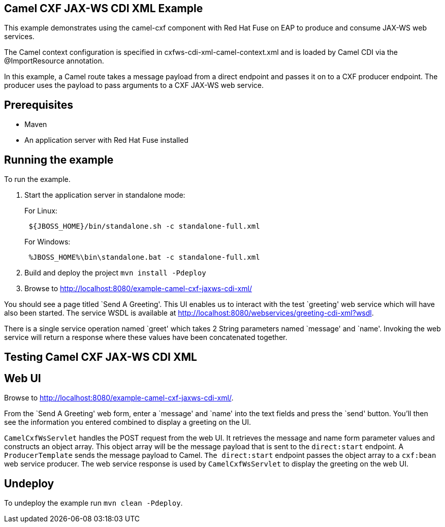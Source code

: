 == Camel CXF JAX-WS CDI XML Example

This example demonstrates using the camel-cxf component with Red Hat Fuse on EAP to produce and consume JAX-WS web services.

The Camel context configuration is specified in cxfws-cdi-xml-camel-context.xml and is loaded by Camel CDI via the @ImportResource annotation.

In this example, a Camel route takes a message payload from a direct endpoint and passes it on to a CXF producer endpoint. The producer uses the payload to pass arguments to a CXF JAX-WS web service.

== Prerequisites

* Maven
* An application server with Red Hat Fuse installed

== Running the example

To run the example.

[arabic]
. Start the application server in standalone mode:
+
For Linux:
+
....
 ${JBOSS_HOME}/bin/standalone.sh -c standalone-full.xml
....
+
For Windows:
+
....
 %JBOSS_HOME%\bin\standalone.bat -c standalone-full.xml
....
. Build and deploy the project `mvn install -Pdeploy`
. Browse to http://localhost:8080/example-camel-cxf-jaxws-cdi-xml/

You should see a page titled `Send A Greeting'. This UI enables us to interact with the test `greeting' web service which will have also been started. The service WSDL is available at http://localhost:8080/webservices/greeting-cdi-xml?wsdl.

There is a single service operation named `greet' which takes 2 String parameters named `message' and `name'. Invoking the web service will return a response where these values have been concatenated together.

== Testing Camel CXF JAX-WS CDI XML

== Web UI

Browse to http://localhost:8080/example-camel-cxf-jaxws-cdi-xml/.

From the `Send A Greeting' web form, enter a `message' and `name' into the text fields and press the `send' button. You’ll then see the information you entered combined to display a greeting on the UI.

`CamelCxfWsServlet` handles the POST request from the web UI. It retrieves the message and name form parameter values and constructs an object array. This object array will be the message payload that is sent to the `direct:start` endpoint. A `ProducerTemplate` sends the message payload to Camel. `The direct:start` endpoint passes the object array to a `cxf:bean` web service producer. The web service response is used by `CamelCxfWsServlet` to display the greeting on the web UI.

== Undeploy

To undeploy the example run `mvn clean -Pdeploy`.
